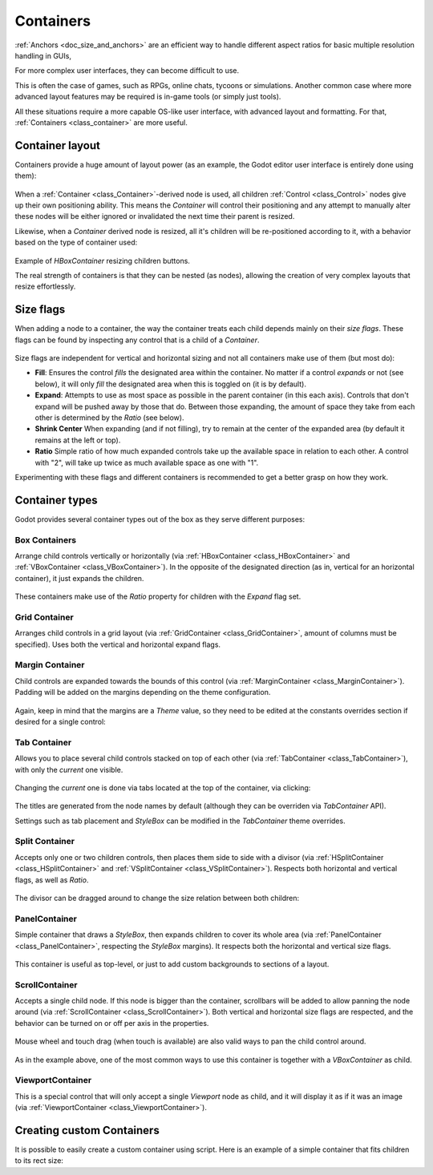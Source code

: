 .. _doc_gui_containers:

Containers
==========

:ref:`Anchors <doc_size_and_anchors>` are an efficient way to handle 
different aspect ratios for basic multiple resolution handling in GUIs,  

For more complex user interfaces, they can become difficult to use. 

This is often the case of games, such as RPGs, online chats, tycoons or simulations. Another
common case where more advanced layout features may be required is in-game tools (or simply just tools). 

All these situations require a more capable OS-like user interface, with advanced layout and formatting.
For that, :ref:`Containers <class_container>` are more useful.

Container layout
----------------

Containers provide a huge amount of layout power (as an example, the Godot editor user interface is entirely done using them):

   .. image:: img/godot_containers.png

When a :ref:`Container <class_Container>`-derived node is used, all children :ref:`Control <class_Control>` nodes give up their
own positioning ability. This means the *Container* will control their positioning and any attempt to manually alter these
nodes will be either ignored or invalidated the next time their parent is resized.

Likewise, when a *Container* derived node is resized, all it's children will be re-positioned according to it, 
with a behavior based on the type of container used:

   .. image:: img/container_example.gif

Example of *HBoxContainer* resizing children buttons.

The real strength of containers is that they can be nested (as nodes), allowing the creation of very complex layouts that resize effortlessly.

Size flags
----------

When adding a node to a container, the way the container treats each child depends mainly on their *size flags*. These flags
can be found by inspecting any control that is a child of a *Container*.

   .. image:: img/container_size_flags.png

Size flags are independent for vertical and horizontal sizing and not all containers make use of them (but most do):

* **Fill**: Ensures the control *fills* the designated area within the container. No matter if 
  a control *expands* or not (see below), it will only *fill* the designated area when this is toggled on (it is by default).
* **Expand**: Attempts to use as most space as possible in the parent container (in this each axis). 
  Controls that don't expand will be pushed away by those that do. Between those expanding, the 
  amount of space they take from each other is determined by the *Ratio* (see below).
* **Shrink Center** When expanding (and if not filling), try to remain at the center of the expanded 
  area (by default it remains at the left or top).
* **Ratio** Simple ratio of how much expanded controls take up the available space in relation to each 
  other. A control with "2", will take up twice as much available space as one with "1".

Experimenting with these flags and different containers is recommended to get a better grasp on how they work.

Container types
---------------

Godot provides several container types out of the box as they serve different purposes:

Box Containers
^^^^^^^^^^^^^^

Arrange child controls vertically or horizontally (via :ref:`HBoxContainer <class_HBoxContainer>` and
:ref:`VBoxContainer <class_VBoxContainer>`). In the opposite of the designated direction
(as in, vertical for an horizontal container), it just expands the children.

   .. image:: img/containers_box.png

These containers make use of the *Ratio* property for children with the *Expand* flag set.

Grid Container
^^^^^^^^^^^^^^

Arranges child controls in a grid layout (via :ref:`GridContainer <class_GridContainer>`, amount 
of columns must be specified). Uses both the vertical and horizontal expand flags.

   .. image:: img/containers_grid.png

Margin Container
^^^^^^^^^^^^^^^^

Child controls are expanded towards the bounds of this control (via 
:ref:`MarginContainer <class_MarginContainer>`). Padding will be added on the margins 
depending on the theme configuration.

   .. image:: img/containers_margin.png

Again, keep in mind that the margins are a *Theme* value, so they need to be edited at the
constants overrides section if desired for a single control:

   .. image:: img/containers_margin_constants.png

Tab Container
^^^^^^^^^^^^^

Allows you to place several child controls stacked on top of each other (via 
:ref:`TabContainer <class_TabContainer>`), with only the *current* one visible. 

   .. image:: img/containers_tab.png

Changing the *current* one is done via tabs located at the top of the container, via clicking:

   .. image:: img/containers_tab_click.gif

The titles are generated from the node names by default (although they can be overriden via *TabContainer* API).

Settings such as tab placement and *StyleBox* can be modified in the *TabContainer* theme overrides.

Split Container
^^^^^^^^^^^^^^^

Accepts only one or two children controls, then places them side to side with a divisor 
(via :ref:`HSplitContainer <class_HSplitContainer>` and :ref:`VSplitContainer <class_VSplitContainer>`). 
Respects both horizontal and vertical flags, as well as *Ratio*.

   .. image:: img/containers_split.png

The divisor can be dragged around to change the size relation between both children:

   .. image:: img/containers_split_drag.gif


PanelContainer
^^^^^^^^^^^^^^

Simple container that draws a *StyleBox*, then expands children to cover its whole area 
(via :ref:`PanelContainer <class_PanelContainer>`, respecting the *StyleBox* margins). 
It respects both the horizontal and vertical size flags.

   .. image:: img/containers_panel.png

This container is useful as top-level, or just to add custom backgrounds to sections of a layout.

ScrollContainer
^^^^^^^^^^^^^^^

Accepts a single child node. If this node is bigger than the container, scrollbars will be added 
to allow panning the node around (via :ref:`ScrollContainer <class_ScrollContainer>`). Both 
vertical and horizontal size flags are respected, and the behavior can be turned on or off 
per axis in the properties.

   .. image:: img/containers_scroll.png

Mouse wheel and touch drag (when touch is available) are also valid ways to pan the child control around.

   .. image:: img/containers_center_pan.gif

As in the example above, one of the most common ways to use this container is together with a *VBoxContainer* as child.


ViewportContainer
^^^^^^^^^^^^^^^^^

This is a special control that will only accept a single *Viewport* node as child, and it will display 
it as if it was an image (via :ref:`ViewportContainer <class_ViewportContainer>`).

Creating custom Containers
--------------------------

It is possible to easily create a custom container using script. Here is an example of a simple container that fits children
to its rect size:

.. tabs::
 .. code-tab:: gdscript GDScript

    extends Container

    func _notification(what):
        if (what==NOTIFICATION_SORT_CHILDREN):
            # Must re-sort the children
            for c in get_children():
                # Fit to own size
                fit_child_in_rect( c, Rect2( Vector2(), rect_size ) )
	
    func set_some_setting():
        # Some setting changed, ask for childre re-sort
        queue_sort()
